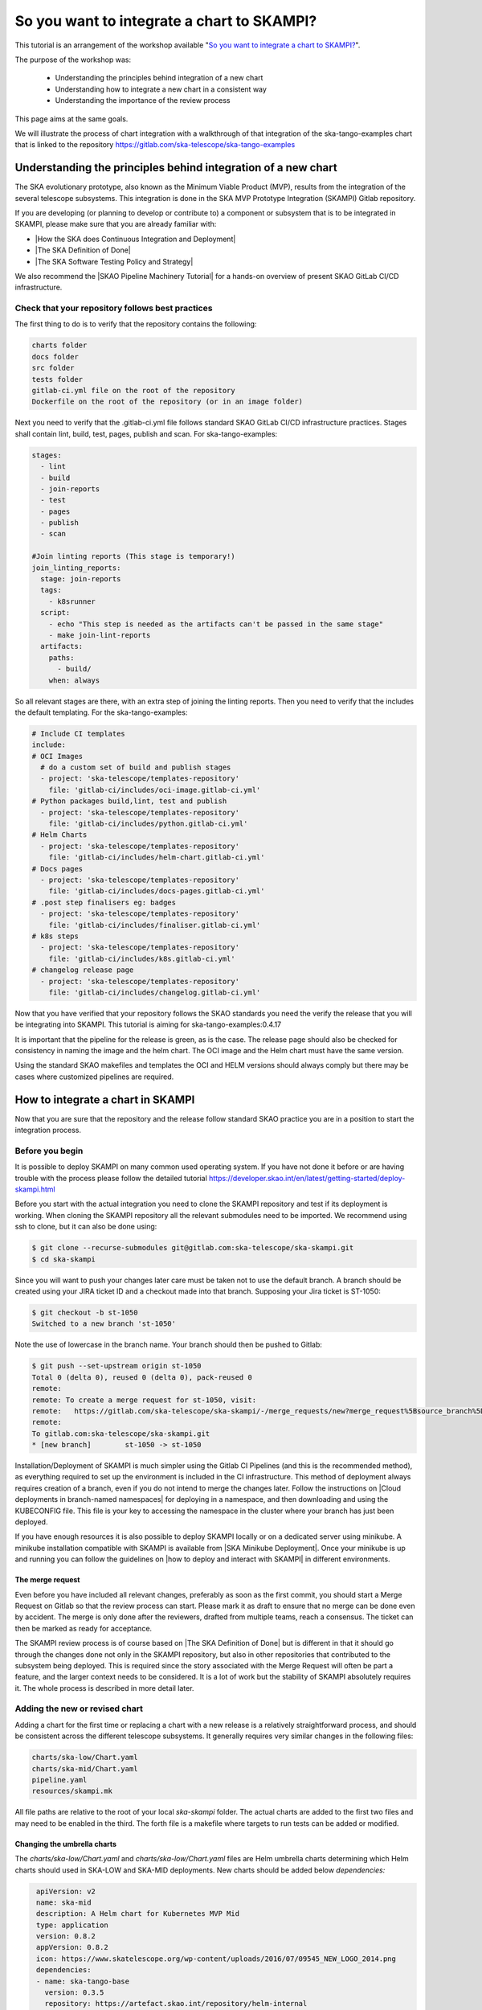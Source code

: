 .. _integrate-skampi:

*******************************************
So you want to integrate a chart to SKAMPI?
*******************************************

This tutorial is an arrangement of the workshop available "`So you want to integrate a chart to SKAMPI? <https://confluence.skatelescope.org/pages/viewpage.action?pageId=168663188&src=contextnavpagetreemode>`__".

The purpose of the workshop was:

  * Understanding the principles behind integration of a new chart
  * Understanding how to integrate a new chart in a consistent way
  * Understanding the importance of the review process

This page aims at the same goals. 

We will illustrate the process of chart integration with a walkthrough of that integration of the ska-tango-examples chart
that is linked to the repository https://gitlab.com/ska-telescope/ska-tango-examples


Understanding the principles behind integration of a new chart
*****************************************************************

The SKA evolutionary prototype, also known as the Minimum Viable Product (MVP),
results from the integration of the several telescope subsystems. This integration is 
done in the SKA MVP Prototype Integration (SKAMPI) Gitlab repository.

If you are developing (or planning to develop or contribute to) a component 
or subsystem that is to be integrated in SKAMPI, please make sure 
that you are already familiar with:

- |How the SKA does Continuous Integration and Deployment|
- |The SKA Definition of Done|
- |The SKA Software Testing Policy and Strategy|

.. |How the SKA does Continuous Integration and Deployment| raw:: html

    <a href="https://developer.skao.int/en/latest/tools/ci-cd/continuous-integration.html" target="_blank">How the SKA does Continuous Integration and Deployment</a>

.. |The SKA Definition of Done| raw:: html

    <a href="https://developer.skao.int/en/latest/policies/definition-of-done.html" target="_blank">The SKA Definition of Done</a>

.. |The SKA Software Testing Policy and Strategy| raw:: html

    <a href="https://developer.skao.int/en/latest/policies/ska-testing-policy-and-strategy.html" target="_blank">The SKA Software Testing Policy and Strategy</a>


We also recommend the |SKAO Pipeline Machinery Tutorial| for a hands-on overview of present SKAO GitLab CI/CD infrastructure.

.. |SKAO Pipeline Machinery Tutorial| raw:: html

    <a href="https://developer.skao.int/en/latest/tools/ci-cd/skao-pipeline-machinery-tutorial.html" target="_blank">SKAO Pipeline Machinery Tutorial</a>


Check that your repository follows best practices
=================================================

The first thing to do is to verify that the repository contains the following:

.. code:: bash

  charts folder
  docs folder
  src folder
  tests folder
  gitlab-ci.yml file on the root of the repository
  Dockerfile on the root of the repository (or in an image folder)

Next you need to verify that the .gitlab-ci.yml file  follows standard SKAO GitLab CI/CD infrastructure practices. Stages shall
contain lint, build, test, pages, publish and scan. For ska-tango-examples:

.. code-block:: yaml

  stages:
    - lint
    - build
    - join-reports
    - test
    - pages
    - publish
    - scan
    
  #Join linting reports (This stage is temporary!)
  join_linting_reports:
    stage: join-reports
    tags:
      - k8srunner
    script:
      - echo "This step is needed as the artifacts can't be passed in the same stage"
      - make join-lint-reports
    artifacts:
      paths:
        - build/
      when: always

So all relevant stages are there, with an extra step of joining the linting reports. Then you need to verify 
that the includes the default templating. For the ska-tango-examples:

.. code-block:: yaml

  # Include CI templates
  include:
  # OCI Images
    # do a custom set of build and publish stages
    - project: 'ska-telescope/templates-repository'
      file: 'gitlab-ci/includes/oci-image.gitlab-ci.yml'
  # Python packages build,lint, test and publish
    - project: 'ska-telescope/templates-repository'
      file: 'gitlab-ci/includes/python.gitlab-ci.yml'
  # Helm Charts
    - project: 'ska-telescope/templates-repository'
      file: 'gitlab-ci/includes/helm-chart.gitlab-ci.yml'
  # Docs pages
    - project: 'ska-telescope/templates-repository'
      file: 'gitlab-ci/includes/docs-pages.gitlab-ci.yml'
  # .post step finalisers eg: badges
    - project: 'ska-telescope/templates-repository'
      file: 'gitlab-ci/includes/finaliser.gitlab-ci.yml'
  # k8s steps
    - project: 'ska-telescope/templates-repository'
      file: 'gitlab-ci/includes/k8s.gitlab-ci.yml'
  # changelog release page
    - project: 'ska-telescope/templates-repository'
      file: 'gitlab-ci/includes/changelog.gitlab-ci.yml'

Now that you have verified that your repository follows the SKAO standards you need the verify the release that
you will be integrating into SKAMPI. This tutorial is aiming for ska-tango-examples:0.4.17


.. image:: images/tangoe2.png
   :align: center

It is important that the pipeline for the release is green, as is the case. The release page should also be checked 
for consistency in naming the image and the helm chart. The OCI image and the Helm chart must have the same version.

.. image:: images/tangoe1.png
   :scale: 100%
   :align: center

Using the standard SKAO makefiles and templates the OCI and HELM versions should always comply but there may be cases where customized pipelines are required.

How to integrate a chart in SKAMPI
**********************************

Now that you are sure that the repository and the release follow standard SKAO practice you are in a position to start the integration process.

Before you begin
================

It is possible to deploy SKAMPI on many common used operating system. If you have not done it before or are having trouble
with the process please follow the detailed tutorial https://developer.skao.int/en/latest/getting-started/deploy-skampi.html

Before you start with the actual integration you need to clone the SKAMPI repository and test
if its deployment is working. When cloning the SKAMPI repository  all the relevant submodules
need to be imported. We recommend using ssh to clone, but it can also be done using:

.. code:: bash

  $ git clone --recurse-submodules git@gitlab.com:ska-telescope/ska-skampi.git
  $ cd ska-skampi


Since you will want to push your changes later care must be taken not to use the default branch.
A branch should be created using your JIRA ticket ID and a checkout made into that branch. Supposing your Jira ticket is ST-1050:

.. code:: bash

   $ git checkout -b st-1050
   Switched to a new branch 'st-1050'

Note the use of lowercase in the branch name. Your branch should then be pushed to Gitlab:

.. code:: bash

   $ git push --set-upstream origin st-1050
   Total 0 (delta 0), reused 0 (delta 0), pack-reused 0
   remote:
   remote: To create a merge request for st-1050, visit:
   remote:   https://gitlab.com/ska-telescope/ska-skampi/-/merge_requests/new?merge_request%5Bsource_branch%5D=st-1050
   remote:
   To gitlab.com:ska-telescope/ska-skampi.git
   * [new branch]        st-1050 -> st-1050

Installation/Deployment of SKAMPI is much simpler using the Gitlab CI Pipelines (and this is the recommended method), as everything required to set up the environment is included in the CI infrastructure. This method of deployment always requires creation of a branch, even if you do not intend to merge the changes later. Follow the instructions on |Cloud deployments in 
branch-named namespaces| for deploying in a namespace, and then downloading and using the KUBECONFIG file. This file is your key to accessing the namespace in the cluster 
where your branch has just been deployed.

.. |Cloud deployments in branch-named namespaces| raw:: html

    <a href="https://developer.skao.int/projects/ska-skampi/en/latest/deployment/multitenancy.html#deploying-in-a-namespace-linked-to-a-development-branch" target="_blank">Cloud deployments in branch-named namespaces</a>


If you have enough resources it is also possible to deploy SKAMPI locally or on a dedicated server using minikube. A minikube installation compatible with SKAMPI is available from |SKA Minikube Deployment|. Once your minikube is up and running you can follow the guidelines on |how to deploy and interact with SKAMPI| in different environments.

.. |SKA Minikube Deployment| raw:: html

       <a href="https://gitlab.com/ska-telescope/sdi/ska-cicd-deploy-minikube/" target="_blank">SKA Minikube Deployment</a>

.. |how to deploy and interact with SKAMPI| raw:: html

       <a href="https://developer.skao.int/projects/ska-skampi/en/latest/deployment.html" target="_blank">how to deploy and interact with SKAMPI</a>
       
The merge request
-----------------

Even before you have included all relevant changes, preferably as soon as the first commit,
you should start a Merge Request on Gitlab so that the review
process can start. Please mark it as draft to ensure that no merge can be done even by accident.
The merge is only done after the reviewers, drafted from multiple teams, reach a consensus. The ticket can then
be marked as ready for acceptance.

The SKAMPI review process is of course based on |The SKA Definition of Done| but is different
in that it should  go through the changes done not only in the SKAMPI repository, but also in 
other repositories that contributed to the subsystem being deployed. 
This is required since the story associated with the Merge Request will often be part a feature, and the larger context
needs to be considered. It is a lot of work but the stability of SKAMPI absolutely requires it. The whole process
is described in more detail later.


Adding the new or revised chart
===============================

Adding a chart for the first time or replacing a chart with
a new release is a relatively straightforward process, and should be 
consistent across the different telescope subsystems. It generally
requires very similar changes in the following files:

.. code-block:: bash

  charts/ska-low/Chart.yaml 
  charts/ska-mid/Chart.yaml  
  pipeline.yaml 
  resources/skampi.mk 

All file paths are relative to the root of your local `ska-skampi` folder. The
actual charts are added to the first two files and may need to be enabled in the third.
The forth file is a makefile where targets to run tests can be added or modified. 

Changing the umbrella charts
----------------------------

The `charts/ska-low/Chart.yaml` and `charts/ska-low/Chart.yaml` files are Helm umbrella charts
determining which Helm charts should used in SKA-LOW and SKA-MID deployments. New charts
should be added below `dependencies:` 

.. code-block:: yaml

   apiVersion: v2
   name: ska-mid
   description: A Helm chart for Kubernetes MVP Mid
   type: application
   version: 0.8.2
   appVersion: 0.8.2
   icon: https://www.skatelescope.org/wp-content/uploads/2016/07/09545_NEW_LOGO_2014.png
   dependencies:
   - name: ska-tango-base
     version: 0.3.5
     repository: https://artefact.skao.int/repository/helm-internal
     condition: ska-tango-base.enabled
  - name: ska-tango-util
    version: 0.3.5
    repository: https://artefact.skao.int/repository/helm-internal
    
The values for the key fields name, version, repository, should be
present; condition is often also needed. Adding ska-tango-examples means adding the following:

.. code-block:: yaml

  - name: ska-tango-examples
    version: 0.4.17
    repository: https://artefact.skao.int/repository/helm-internal
  

Enabling your chart in the pipeline
-----------------------------------

In the root of your local ska-skampi folder there is a `pipeline.yaml` file which
looks like this:

.. code-block:: yaml

   minikube: false

   # Common products
   ska-tango-base:
     vnc:
       enabled: false
   ska-sdp:
     enabled: false
   ska-oso-scripting:
     enabled: false
   ska-taranta:
     enabled: true
   ska-ser-skuid:
     enabled: true
   ska-tango-archiver:
     enabled: false
   ska-landingpage:
     enabled: true

   # Mid specific products
   ska-mid-cbf:
     enabled: false
   ska-csp-lmc-mid:
     enabled: false
   ska-tmc-mid:
     enabled: false
   ska-tango-examples:
     enabled: true

   # Low specific products
   ska-tmc-low:
     enabled: false
   ska-low-mccs:
     enabled: false
     
The pipeline.yaml file controls all the variables that are used by Helm when interpreting the templates 
written for each of the Charts. Make sure that the subsystem that you are adding is enabled in this file and please avoid 
enabling minikube in it. 

If you are going to make a minikube deployment create a similar file, 
call it my_local_values.yaml and use that one instead, 
enabling both your Helm chart and minikube on
it.  As a convenience that file is already in .gitignore, 
so that you won’t unnecessarily commit your local file.
You can then set it as the default for local deployments by doing 

.. code-block:: yaml

  $ echo VALUES=my_local_values.yaml >> PrivateRules.mak

For the guidelines specific to minikube you can get all the relevant 
information from |how to deploy and interact with SKAMPI|.

.. tip::
   
   If the behaviour of your chart is somewhat unexpected you should also verify the `values.yaml` file present in the same folder as the Umbrella chart. You may need to change the configuration in that file.



Adding the component tests
--------------------------

The `resources/skampi.mk` makefile is where you add or modify targets for tests relative to a specific telescope subsytem.  As an example these are the targets for the SKA-SKUID and SKA-TMC-CENTRAL-NODE subsystems:

.. code-block:: 

	## TARGET: skampi-test-01centralnode
	## SYNOPSIS: make skampi-test-01centralnode
	## HOOKS: none
	## VARS: none
	##  make target for running the Central Node specific tests against Skampi

	skampi-test-01centralnode:  ## launcher for centralnode tests
		@version=$$(helm dependency list charts/$(DEPLOYMENT_CONFIGURATION) | awk '$$1 == "ska-tmc-centralnode" {print $$2}'); \
		telescope=$$(echo $(DEPLOYMENT_CONFIGURATION) | sed s/-/_/ | sed s/ska/SKA/); \
		make skampi-k8s-test K8S_TEST_IMAGE_TO_TEST=artefact.skao.int/ska-tmc-centralnode:$$version MARK="$$telescope and acceptance"

	## TARGET: skampi-test-02skuidservice
	## SYNOPSIS: make skampi-test-02skuidservice
	## HOOKS: none
	## VARS: none
	##  make target for running the SKUID component's acceptance tests in the SKAMPI CI pipeline.

	skampi-test-02skuidservice:  ## launcher for skuid tests
		@version=$$(helm dependency list charts/$(DEPLOYMENT_CONFIGURATION) | awk '$$1 == "ska-ser-skuid" {print $$2}'); \
		telescope=$$(echo $(DEPLOYMENT_CONFIGURATION) | sed s/-/_/ | sed s/ska/SKA/); \
		make skampi-k8s-test K8S_TEST_IMAGE_TO_TEST=artefact.skao.int/ska-ser-skuid:$$version MARK="$$telescope and acceptance"

With the possible exception of SKA-SDP the targets for most subsystems should be very similar to these, essentially
just replacing skuid or centralnode with your own subsystem. Pay attention to the following:

  * You need to use a `skampi-test-[0-9a-zA-Z_-]` naming scheme for the target name, since the main test target in the makefile will only iterate through component test targets following that particular naming scheme.
  * If adding a new target, include it at the end of the list and increment the number after skampi-test.
  * The version of the image test is taken directly from the Umbrella chart, so when adding your image name make sure you are using `$$version` not an hard-coded version number. 

For ska-tango-examples, assuming there were only the two tests shown before you would need to add

.. code-block:: 

	## TARGET: skampi-test-03tangoexamples
	## SYNOPSIS: make skampi-test-03tangoexamples
	## HOOKS: none
	## VARS: none
	##  make target for running tango-examples specific tests against Skampi

	skampi-test-03tangoexamples:  ## launcher for ska-tango-examples tests
		@version=$$(helm dependency list charts/$(DEPLOYMENT_CONFIGURATION) | awk '$$1 == "ska-tango-examples" {print $$2}'); \
		telescope=$$(echo $(DEPLOYMENT_CONFIGURATION) | sed s/-/_/ | sed s/ska/SKA/); \
		make skampi-k8s-test K8S_TEST_IMAGE_TO_TEST=artefact.skao.int/ska-tango-examples:$$version MARK="$$telescope and acceptance"

The SKAMPI review process
=========================

Whenever a team feels that a new chart can be added to SKAMPI it should start the review process
by assembling a group of reviewers, including members from other teams, and preparing the tools to capture
the conversation.  Code reviews, feature discussion, and problem resolution, should be made available
not only on the Merge Request page on Gitlab, but also on Confluence pages, a dedicated
Slack channel, and linked to Jira.

The goals of the cross-team review are to:

  * Ensure that the delivered product meets requirements
  * Increase the quality of code and the feature being delivered
  * Harmonise and standardise the development practices
  * Share a common understanding of the SKA software system and its architecture
  * Give developers the opportunity to gain technical insight about all areas of code
  * Ensure the test suite is appropriate, and provides adequate coverage for the feature scope in support of acceptance
  * Increase the ability to collaborate between teams

Scheduled review meetings should happen in the form of an informal code-walk-through. This can happen in a focused meeting, 
using tools like zoom and supported by other documentation that can be shared with the reviewers
in advance of the meeting. If possible the meeting should be recorded and linked to Jira.

The information to be shared needs to include:

  * The Feature, as described on Jira.
  * A pointer to relevant documentation describing the subsystem under review. For example this could be part of the Solution Intent, or part of the detailed design documentation in the developer portal.
  * The set of Stories realising the features.
  * The set of Merge Requests contributing to the feature.
  * Relevant tests and related outputs.

During the review the authors will:

  * Describe the larger context where the feature takes place with a brief overview of the subsystem.
  * Describe the detailed design behind the implementation
  * Walk through the code, possibly following the flow of execution

The reviewers will in turn:

  * Verify that the default SKA pipeline machinery (templates, makefiles) is used in all relevant repositories
  * Ask questions about the design choices
  * Verify that the implementation adheres to SKA quality standards
  * Verify that the feature is supported by tests



